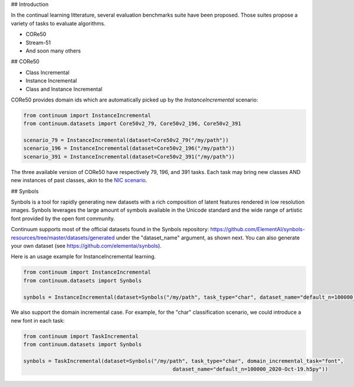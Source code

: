 ## Introduction

In the continual learning litterature, several evaluation benchmarks suite have been proposed. Those suites propose a variety of tasks to evaluate algorithms. 

- CORe50
- Stream-51
- And soon many others



## CORe50

- Class Incremental



- Instance Incremental




- Class and Instance Incremental


CORe50 provides domain ids which are automatically picked up by the `InstanceIncremental` scenario:


.. code-block:: python

    from continuum import InstanceIncremental
    from continuum.datasets import Core50v2_79, Core50v2_196, Core50v2_391

    scenario_79 = InstanceIncremental(dataset=Core50v2_79("/my/path"))
    scenario_196 = InstanceIncremental(dataset=Core50v2_196("/my/path"))
    scenario_391 = InstanceIncremental(dataset=Core50v2_391("/my/path"))


The three available version of CORe50 have respectively 79, 196, and 391 tasks. Each task may bring
new classes AND new instances of past classes, akin to the `NIC scenario <http://proceedings.mlr.press/v78/lomonaco17a.html>`_.

## Synbols

Synbols is a tool for rapidly generating new datasets with a rich composition of latent features rendered in low resolution images. Synbols leverages the large amount of symbols available in the Unicode standard and the wide range of artistic font provided by the open font community. 

Continuum supports most of the official datasets found in the Synbols repository: https://github.com/ElementAI/synbols-resources/tree/master/datasets/generated under the "dataset_name" argument, as shown next. You can also generate your own dataset (see https://github.com/elementai/synbols).

Here is an usage example for InstanceIncremental learning.

.. code-block:: python

    from continuum import InstanceIncremental
    from continuum.datasets import Synbols
    
    synbols = InstanceIncremental(dataset=Synbols("/my/path", task_type="char", dataset_name="default_n=100000_2020-Oct-19.h5py"))
    

We also support the domain incremental case. For example, for the "char" classification scenario, we could introduce a new font in each task:

.. code-block:: python

    from continuum import TaskIncremental
    from continuum.datasets import Synbols
    
    synbols = TaskIncremental(dataset=Synbols("/my/path", task_type="char", domain_incremental_task="font",
                                                    dataset_name="default_n=100000_2020-Oct-19.h5py"))

